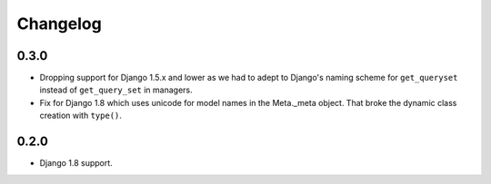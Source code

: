 Changelog
=========

0.3.0
-----

* Dropping support for Django 1.5.x and lower as we had to adept to Django's
  naming scheme for ``get_queryset`` instead of ``get_query_set`` in managers.
* Fix for Django 1.8 which uses unicode for model names in the Meta._meta
  object. That broke the dynamic class creation with ``type()``.

0.2.0
-----

* Django 1.8 support.
